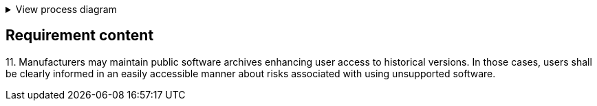 .View process diagram
[%collapsible]
====
{{#graph}}
  "model": "secdeva/graphModels/processDiagram",
  "view": "secdeva/graphViews/complianceRequirement"
{{/graph}}
====

== Requirement content

11.{empty}   Manufacturers may maintain public software archives enhancing user access to historical versions. In those cases, users shall be clearly informed in an easily accessible manner about risks associated with using unsupported software.
